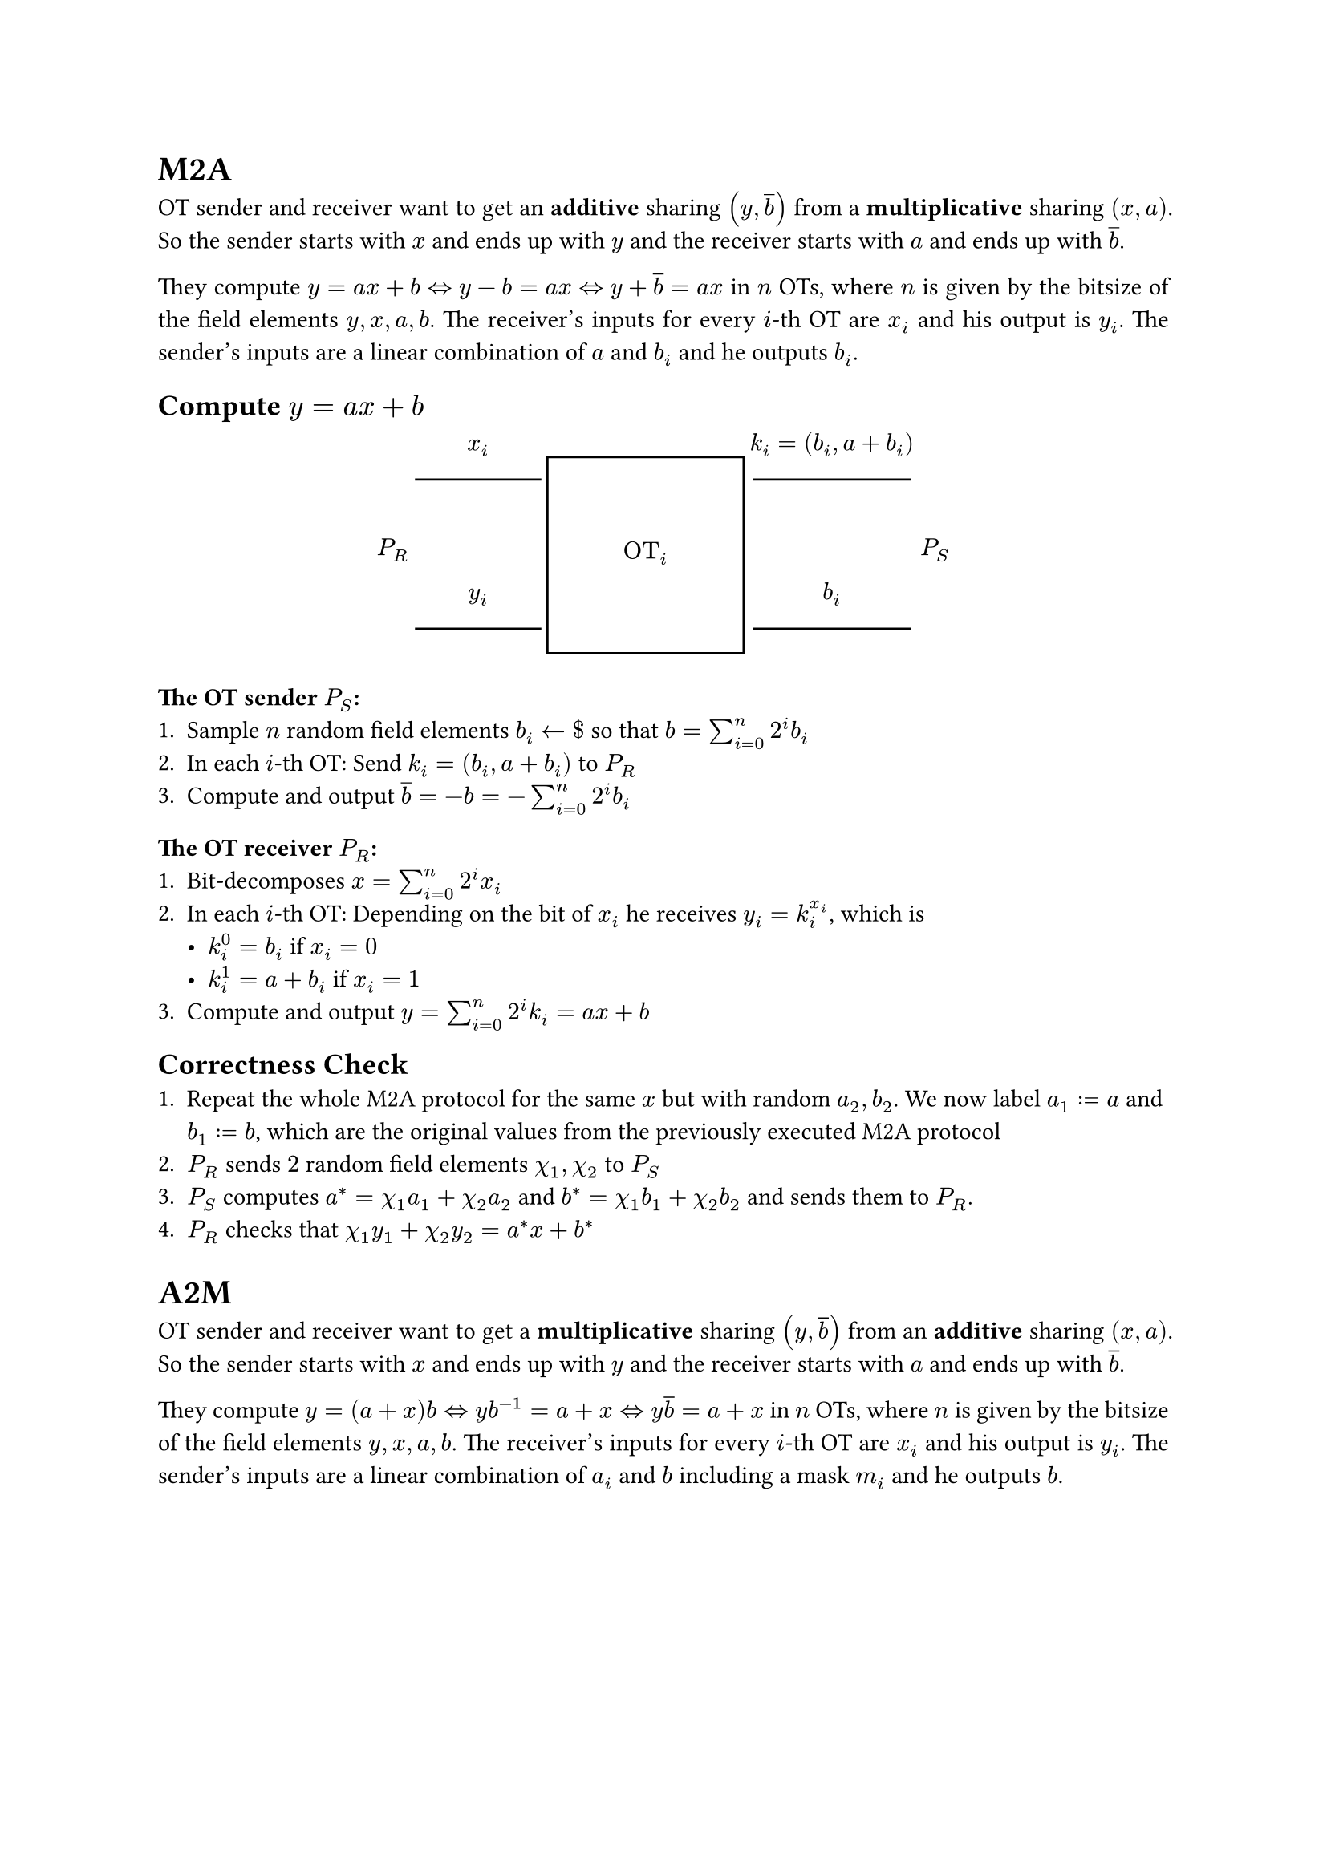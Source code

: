 #set page(paper: "a4")
#set par(justify: true)

= M2A
OT sender and receiver want to get an *additive* sharing $(y, overline(b))$ from a
*multiplicative* sharing $(x, a)$. So the sender starts with $x$ and ends up with
$y$ and the receiver starts with $a$ and ends up with $overline(b)$.

They compute $y=a x + b arrow.l.r.double y - b = a x arrow.l.r.double y +
overline(b) = a x$ in $n$ OTs, where $n$ is given by the bitsize of the field
elements $y, x, a, b$. The receiver's inputs for every $i$-th OT are $x_i$ and
his output is $y_i$. The sender's inputs are a linear combination of $a$ and
$b_i$ and he outputs $b_i$.

== Compute $y = a x + b$

#align(center)[
  #box[$P_R$ #v(4em)]
  #box[$x_i$ #line(length: 2cm) #v(3em) $y_i$ #line(length: 2cm) #v(1em)]
  #box[#square(size: 8em)[#v(3em) $"OT"_i$]]
  #box[$k_i = (b_i, a+b_i)$ #line(length: 2.5cm) #v(3em) $b_i$ #line(length: 2.5cm) #v(1em)]
  #box[$P_S$ #v(4em)]
]

=== *The OT sender $P_S$:*
+ Sample $n$ random field elements $b_i arrow.l \$$ so that $b = sum_(i = 0)^n 2^i b_i$
+ In each $i$-th OT: Send $k_i = (b_i, a + b_i)$ to $P_R$
+ Compute and output $overline(b) = - b = - sum_(i = 0)^n 2^i b_i$

=== *The OT receiver $P_R$:*
+ Bit-decomposes $x = sum_(i = 0)^n 2^i x_i$
+ In each $i$-th OT: Depending on the bit of $x_i$ he receives $y_i =
k_i^x_i$, which is
  - $k_i^0 = b_i$ if $x_i = 0$
  - $k_i^1 = a + b_i$ if $x_i = 1$
+ Compute and output $y = sum_(i = 0)^n 2^i k_i = a x + b$

== Correctness Check
+ Repeat the whole M2A protocol for the same $x$ but with random $a_2, b_2$. We
  now label $a_1 := a$ and $b_1 := b$, which are the original values from the
  previously executed M2A protocol
+ $P_R$ sends $2$ random field elements $chi_1, chi_2$ to $P_S$
+ $P_S$ computes $a^* = chi_1 a_1 + chi_2 a_2$ and $b^* = chi_1 b_1 + chi_2 b_2$
  and sends them to $P_R$.
+ $P_R$ checks that $ chi_1 y_1 + chi_2 y_2 = a^* x + b^*$ 

= A2M
OT sender and receiver want to get a *multiplicative* sharing $(y, overline(b))$
from an *additive* sharing $(x, a)$. So the sender starts with $x$ and ends up
with $y$ and the receiver starts with $a$ and ends up with $overline(b)$.

They compute $y=(a + x) b arrow.l.r.double y  b^(-1) = a + x arrow.l.r.double y 
overline(b) = a + x$ in $n$ OTs, where $n$ is given by the bitsize of the field
elements $y, x, a, b$. The receiver's inputs for every $i$-th OT are $x_i$ and
his output is $y_i$. The sender's inputs are a linear combination of $a_i$ and
$b$ including a mask $m_i$ and he outputs $b$.

== Compute $y = (a + x) b$

#align(center)[
  #box[$P_R$ #v(4em)]
  #box[$x_i$ #line(length: 2cm) #v(3em) $y_i$ #line(length: 2cm) #v(1em)]
  #box[#square(size: 8em)[#v(3em) *OT*]]
  #box[$k_i = (a_i b + m_i, (a_i + 1) b + m_i)$ #line(length: 5cm) #v(3em) $b$ #line(length: 5cm) #v(1em)]
  #box[$P_S$ #v(4em)]
]


=== *The OT sender $P_S$:*
+ Sample a random field element $b arrow.l \$$
+ Sample $n$ random field elements $m_i arrow.l \$$, with $sum_(i = 0)^n 2^i m_i = 0$
+ Bit-decomposes $a = sum_(i = 0)^n 2^i a_i$
+ In each $i$-th OT: Send $k_i = (a_i b + m_i, (a_i + 1) b + m_i)$ to $P_R$
+ Compute and output $overline(b) = b^(-1)$

=== *The OT receiver $P_R$:*
+ Bit-decomposes $x = sum_(i = 0)^n 2^i x_i$
+ In each $i$-th OT: Depending on the bit of $x_i$ he receives $y_i =
k_i^x_i$, which is
  - $k_i^0 = a_i b + m_i$ if $x_i = 0$
  - $k_i^1 = (a_i + 1) b + m_i$ if $x_i = 1$
+ Compute and output $y = sum_(i = 0)^n 2^i k_i = (a + x) b$

== Correctness Check
+ Repeat the whole A2M protocol for the same $x$ but with random $a_2, b_2$. We
  now label $a_1 := a$ and $b_1 := b$, which are the original values from the
  previously executed A2M protocol
+ $P_R$ sends $2$ random field elements $chi_1, chi_2$ to $P_S$
+ $P_S$ computes $z^* = chi_1 a_1 b_1 + chi_2 a_2 b_2$ and $b^* = chi_1 b_1 + chi_2 b_2$
  and sends them to $P_R$.
+ $P_R$ checks that $ chi_1 y_1 + chi_2 y_2 = b^* x + z^*$ 
